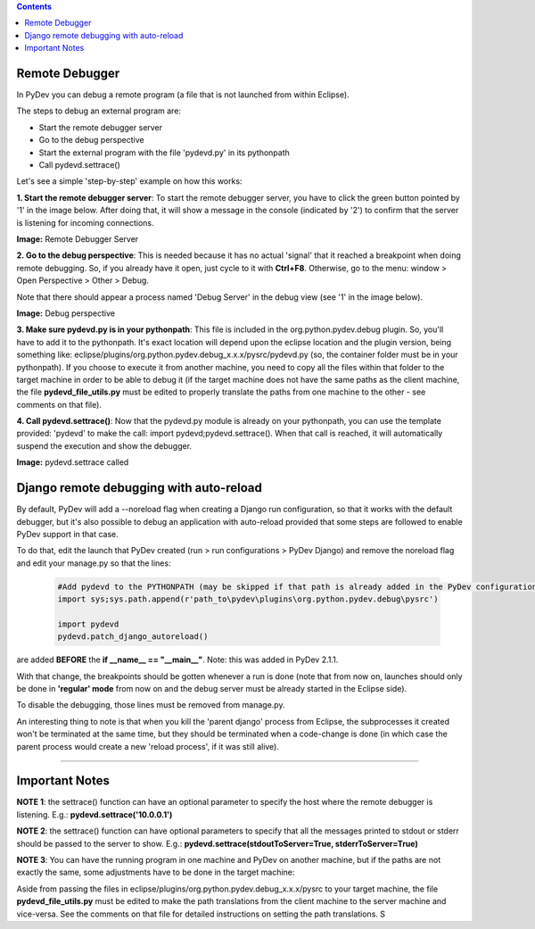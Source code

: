 .. contents::


Remote Debugger
~~~~~~~~~~~~~~~

In PyDev you can debug a remote program (a file that is not launched
from within Eclipse).

The steps to debug an external program are:

-  Start the remote debugger server
-  Go to the debug perspective
-  Start the external program with the file 'pydevd.py' in its
   pythonpath
-  Call pydevd.settrace()

Let's see a simple 'step-by-step' example on how this works:

**1. Start the remote debugger server**: To start the remote debugger
server, you have to click the green button pointed by '1' in the image
below. After doing that, it will show a message in the console
(indicated by '2') to confirm that the server is listening for incoming
connections.

.. raw:: html

    <center>

.. image:: images/debugger/remotedebugger1.png
   :class: snap
   
**Image:** Remote Debugger Server

.. raw:: html

    </center>



**2. Go to the debug perspective**: This is needed because it has no
actual 'signal' that it reached a breakpoint when doing remote
debugging. So, if you already have it open, just cycle to it with
**Ctrl+F8**. Otherwise, go to the menu: window > Open Perspective >
Other > Debug.

Note that there should appear a process named 'Debug Server' in the
debug view (see '1' in the image below).

.. raw:: html

    <center>

.. image:: images/debugger/remotedebugger2.png
   :class: snap

**Image:** Debug perspective

.. raw:: html

    </center>
    
**3. Make sure pydevd.py is in your pythonpath**: This file is included
in the org.python.pydev.debug plugin. So, you'll have to add it to the
pythonpath. It's exact location will depend upon the eclipse location
and the plugin version, being something like:
eclipse/plugins/org.python.pydev.debug\_x.x.x/pysrc/pydevd.py (so, the
container folder must be in your pythonpath). If you choose to execute
it from another machine, you need to copy all the files within that
folder to the target machine in order to be able to debug it (if the
target machine does not have the same paths as the client machine, the
file **pydevd\_file\_utils.py** must be edited to properly translate the
paths from one machine to the other - see comments on that file).

**4. Call pydevd.settrace()**: Now that the pydevd.py module is already
on your pythonpath, you can use the template provided: 'pydevd' to make
the call: import pydevd;pydevd.settrace(). When that call is reached, it
will automatically suspend the execution and show the debugger.

.. raw:: html

    <center>

.. image:: images/debugger/remotedebugger3.png
   :class: snap

**Image:** pydevd.settrace called

.. raw:: html

    </center>
    
    
Django remote debugging with auto-reload
~~~~~~~~~~~~~~~~~~~~~~~~~~~~~~~~~~~~~~~~~

By default, PyDev will add a --noreload flag when creating a Django run configuration, so
that it works with the default debugger, but it's also possible to debug an application with 
auto-reload provided that some steps are followed to enable PyDev support in that case.

To do that, edit the launch that PyDev created (run > run configurations > PyDev Django) and 
remove the noreload flag and edit your manage.py so that the lines:

 .. sourcecode:: python

    #Add pydevd to the PYTHONPATH (may be skipped if that path is already added in the PyDev configurations)
    import sys;sys.path.append(r'path_to\pydev\plugins\org.python.pydev.debug\pysrc')
    
    import pydevd
    pydevd.patch_django_autoreload()

are added **BEFORE** the **if __name__ == "__main__"**. Note: this was added in PyDev 2.1.1.

With that change, the breakpoints should be gotten whenever a run is done (note that from now
on, launches should only be done in **'regular' mode** from now on and the debug server must
be already started in the Eclipse side).

To disable the debugging, those lines must be removed from manage.py. 

An interesting thing to note is that when you kill the 'parent django' process from Eclipse, the subprocesses
it created won't be terminated at the same time, but they should be terminated when a code-change is
done (in which case the parent process would create a new 'reload process', if it was still alive). 


--------------

Important Notes
~~~~~~~~~~~~~~~

**NOTE 1**: the settrace() function can have an optional parameter to
specify the host where the remote debugger is listening. E.g.:
**pydevd.settrace('10.0.0.1')**

**NOTE 2**: the settrace() function can have optional parameters to
specify that all the messages printed to stdout or stderr should be
passed to the server to show. E.g.:
**pydevd.settrace(stdoutToServer=True, stderrToServer=True)**

**NOTE 3**: You can have the running program in one machine and PyDev on
another machine, but if the paths are not exactly the same, some
adjustments have to be done in the target machine:

Aside from passing the files in
eclipse/plugins/org.python.pydev.debug\_x.x.x/pysrc to your target
machine, the file **pydevd\_file\_utils.py** must be edited to make the
path translations from the client machine to the server machine and
vice-versa. See the comments on that file for detailed instructions on
setting the path translations.
S